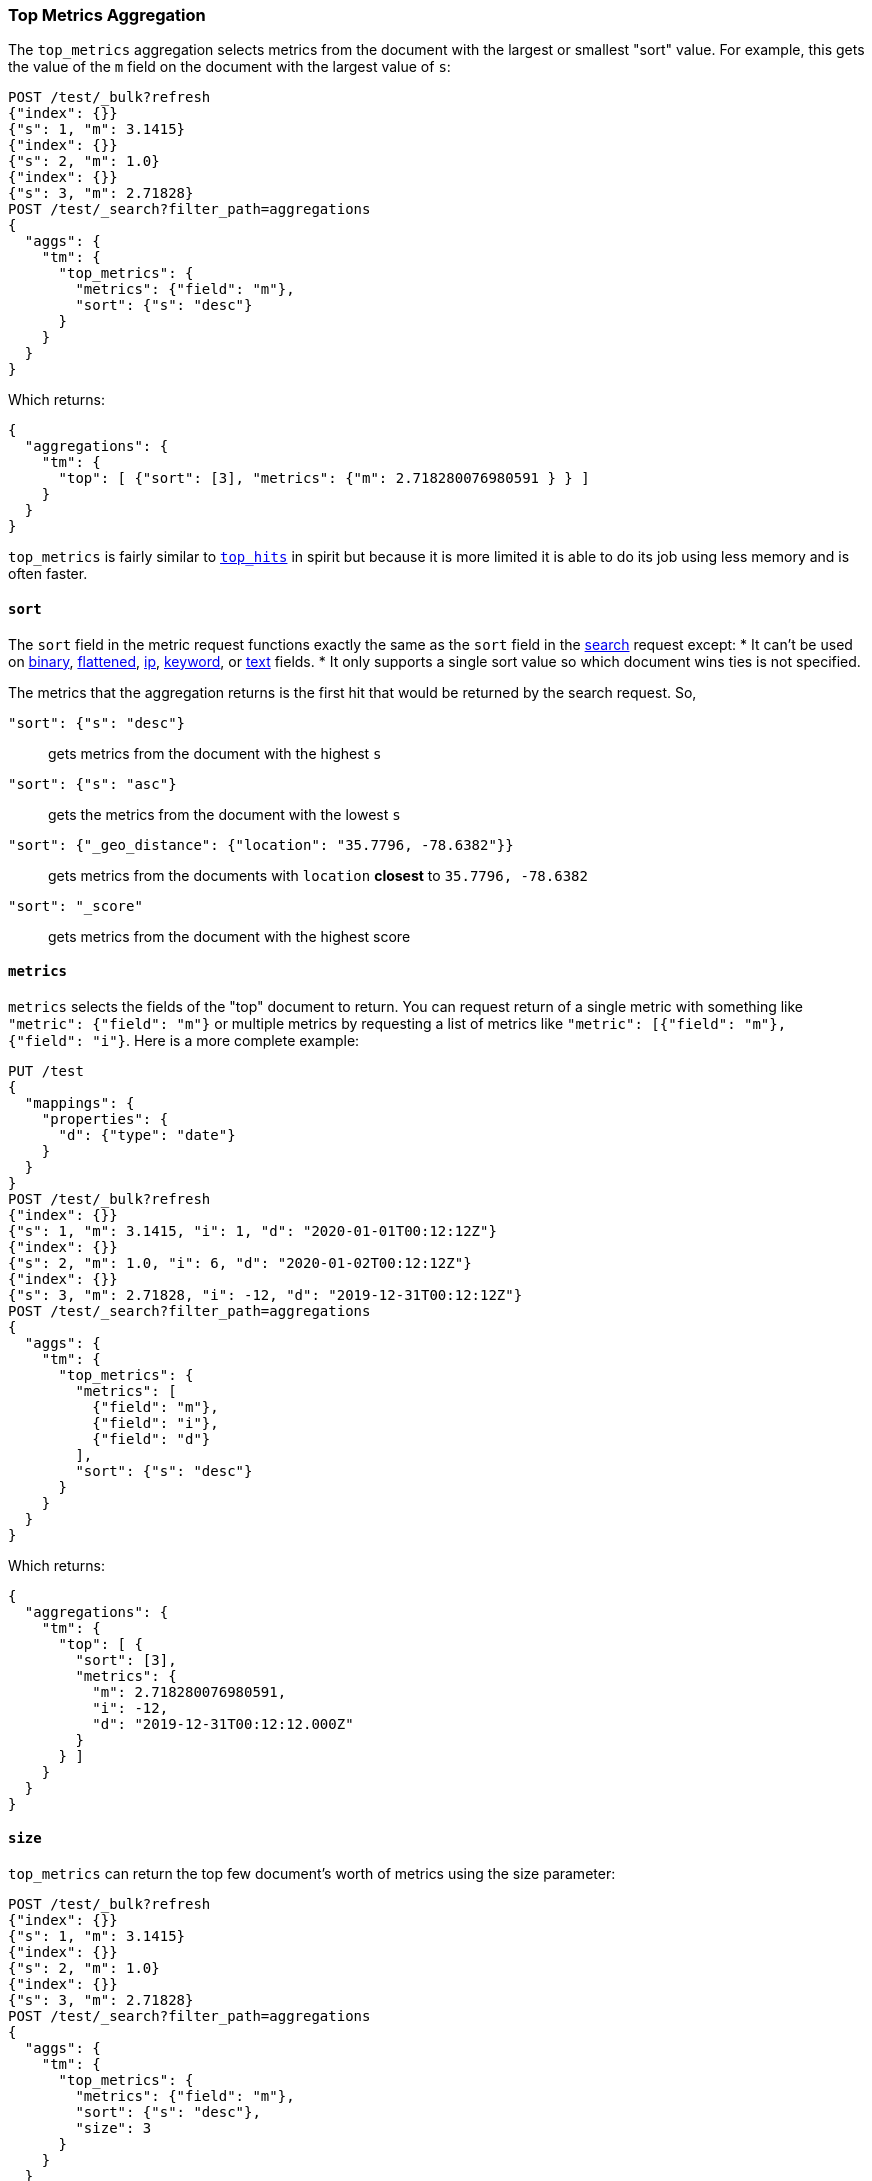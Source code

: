 [role="xpack"]
[testenv="basic"]
[[search-aggregations-metrics-top-metrics]]
=== Top Metrics Aggregation

The `top_metrics` aggregation selects metrics from the document with the largest or smallest "sort"
value. For example, this gets the value of the `m` field on the document with the largest value of `s`:

[source,console,id=search-aggregations-metrics-top-metrics-simple]
----
POST /test/_bulk?refresh
{"index": {}}
{"s": 1, "m": 3.1415}
{"index": {}}
{"s": 2, "m": 1.0}
{"index": {}}
{"s": 3, "m": 2.71828}
POST /test/_search?filter_path=aggregations
{
  "aggs": {
    "tm": {
      "top_metrics": {
        "metrics": {"field": "m"},
        "sort": {"s": "desc"}
      }
    }
  }
}
----

Which returns:

[source,js]
----
{
  "aggregations": {
    "tm": {
      "top": [ {"sort": [3], "metrics": {"m": 2.718280076980591 } } ]
    }
  }
}
----
// TESTRESPONSE

`top_metrics` is fairly similar to <<search-aggregations-metrics-top-hits-aggregation, `top_hits`>>
in spirit but because it is more limited it is able to do its job using less memory and is often
faster.

==== `sort`

The `sort` field in the metric request functions exactly the same as the `sort` field in the
<<request-body-search-sort, search>> request except:
* It can't be used on <<binary,binary>>, <<flattened,flattened>>, <<ip,ip>>,
<<keyword,keyword>>, or <<text,text>> fields.
* It only supports a single sort value so which document wins ties is not specified.

The metrics that the aggregation returns is the first hit that would be returned by the search
request. So,

`"sort": {"s": "desc"}`:: gets metrics from the document with the highest `s`
`"sort": {"s": "asc"}`:: gets the metrics from the document with the lowest `s`
`"sort": {"_geo_distance": {"location": "35.7796, -78.6382"}}`::
  gets metrics from the documents with `location` *closest* to `35.7796, -78.6382`
`"sort": "_score"`:: gets metrics from the document with the highest score

==== `metrics`

`metrics` selects the fields of the "top" document to return. You can request return
of a single metric with something like `"metric": {"field": "m"}` or multiple
metrics by requesting a list of metrics like `"metric": [{"field": "m"}, {"field": "i"}`.
Here is a more complete example:

[source,console,id=search-aggregations-metrics-top-metrics-list-of-metrics]
----
PUT /test
{
  "mappings": {
    "properties": {
      "d": {"type": "date"}
    }
  }
}
POST /test/_bulk?refresh
{"index": {}}
{"s": 1, "m": 3.1415, "i": 1, "d": "2020-01-01T00:12:12Z"}
{"index": {}}
{"s": 2, "m": 1.0, "i": 6, "d": "2020-01-02T00:12:12Z"}
{"index": {}}
{"s": 3, "m": 2.71828, "i": -12, "d": "2019-12-31T00:12:12Z"}
POST /test/_search?filter_path=aggregations
{
  "aggs": {
    "tm": {
      "top_metrics": {
        "metrics": [
          {"field": "m"},
          {"field": "i"},
          {"field": "d"}
        ],
        "sort": {"s": "desc"}
      }
    }
  }
}
----

Which returns:

[source,js]
----
{
  "aggregations": {
    "tm": {
      "top": [ {
        "sort": [3],
        "metrics": {
          "m": 2.718280076980591,
          "i": -12,
          "d": "2019-12-31T00:12:12.000Z"
        }
      } ]
    }
  }
}
----
// TESTRESPONSE

==== `size`

`top_metrics` can return the top few document's worth of metrics using the size parameter:

[source,console,id=search-aggregations-metrics-top-metrics-size]
----
POST /test/_bulk?refresh
{"index": {}}
{"s": 1, "m": 3.1415}
{"index": {}}
{"s": 2, "m": 1.0}
{"index": {}}
{"s": 3, "m": 2.71828}
POST /test/_search?filter_path=aggregations
{
  "aggs": {
    "tm": {
      "top_metrics": {
        "metrics": {"field": "m"},
        "sort": {"s": "desc"},
        "size": 3
      }
    }
  }
}
----

Which returns:

[source,js]
----
{
  "aggregations": {
    "tm": {
      "top": [
        {"sort": [3], "metrics": {"m": 2.718280076980591 } },
        {"sort": [2], "metrics": {"m": 1.0 } },
        {"sort": [1], "metrics": {"m": 3.1414999961853027 } }
      ]
    }
  }
}
----
// TESTRESPONSE

The default `size` is 1. The maximum default size is `10` because the aggregation's
working storage is "dense", meaning we allocate `size` slots for every bucket. `10`
is a *very* conservative default maximum and you can raise it if you need to by
changing the `top_metrics_max_size` index setting. But know that large sizes can
take a fair bit of memory, especially if they are inside of an aggregation which
makes many buckes like a large
<<search-aggregations-metrics-top-metrics-example-terms, terms aggregation>>. If
you till want to raise it, use something like:

[source,console]
----
PUT /test/_settings
{
  "top_metrics_max_size": 100
}
----
// TEST[continued]

NOTE: If `size` is more than `1` the `top_metrics` aggregation can't be the *target* of a sort.

==== Examples

[[search-aggregations-metrics-top-metrics-example-terms]]
===== Use with terms

This aggregation should be quite useful inside of <<search-aggregations-bucket-terms-aggregation, `terms`>>
aggregation, to, say, find the last value reported by each server.

[source,console,id=search-aggregations-metrics-top-metrics-terms]
----
PUT /node
{
  "mappings": {
    "properties": {
      "ip": {"type": "ip"},
      "date": {"type": "date"}
    }
  }
}
POST /node/_bulk?refresh
{"index": {}}
{"ip": "192.168.0.1", "date": "2020-01-01T01:01:01", "m": 1}
{"index": {}}
{"ip": "192.168.0.1", "date": "2020-01-01T02:01:01", "m": 2}
{"index": {}}
{"ip": "192.168.0.2", "date": "2020-01-01T02:01:01", "m": 3}
POST /node/_search?filter_path=aggregations
{
  "aggs": {
    "ip": {
      "terms": {
        "field": "ip"
      },
      "aggs": {
        "tm": {
          "top_metrics": {
            "metrics": {"field": "m"},
            "sort": {"date": "desc"}
          }
        }
      }
    }
  }
}
----

Which returns:

[source,js]
----
{
  "aggregations": {
    "ip": {
      "buckets": [
        {
          "key": "192.168.0.1",
          "doc_count": 2,
          "tm": {
            "top": [ {"sort": ["2020-01-01T02:01:01.000Z"], "metrics": {"m": 2 } } ]
          }
        },
        {
          "key": "192.168.0.2",
          "doc_count": 1,
          "tm": {
            "top": [ {"sort": ["2020-01-01T02:01:01.000Z"], "metrics": {"m": 3 } } ]
          }
        }
      ],
      "doc_count_error_upper_bound": 0,
      "sum_other_doc_count": 0
    }
  }
}
----
// TESTRESPONSE

Unlike `top_hits`, you can sort buckets by the results of this metric:

[source,console]
----
POST /node/_search?filter_path=aggregations
{
  "aggs": {
    "ip": {
      "terms": {
        "field": "ip",
        "order": {"tm.m": "desc"}
      },
      "aggs": {
        "tm": {
          "top_metrics": {
            "metrics": {"field": "m"},
            "sort": {"date": "desc"}
          }
        }
      }
    }
  }
}
----
// TEST[continued]

Which returns:

[source,js]
----
{
  "aggregations": {
    "ip": {
      "buckets": [
        {
          "key": "192.168.0.2",
          "doc_count": 1,
          "tm": {
            "top": [ {"sort": ["2020-01-01T02:01:01.000Z"], "metrics": {"m": 3 } } ]
          }
        },
        {
          "key": "192.168.0.1",
          "doc_count": 2,
          "tm": {
            "top": [ {"sort": ["2020-01-01T02:01:01.000Z"], "metrics": {"m": 2 } } ]
          }
        }
      ],
      "doc_count_error_upper_bound": 0,
      "sum_other_doc_count": 0
    }
  }
}
----
// TESTRESPONSE

===== Mixed sort types

Sorting `top_metrics` by a field that has different types across different
indices producs somewhat suprising results: floating point fields are
always sorted independantly of whole numbered fields.

[source,console,id=search-aggregations-metrics-top-metrics-mixed-sort]
----
POST /test/_bulk?refresh
{"index": {"_index": "test1"}}
{"s": 1, "m": 3.1415}
{"index": {"_index": "test1"}}
{"s": 2, "m": 1}
{"index": {"_index": "test2"}}
{"s": 3.1, "m": 2.71828}
POST /test*/_search?filter_path=aggregations
{
  "aggs": {
    "tm": {
      "top_metrics": {
        "metrics": {"field": "m"},
        "sort": {"s": "asc"}
      }
    }
  }
}
----

Which returns:

[source,js]
----
{
  "aggregations": {
    "tm": {
      "top": [ {"sort": [3.0999999046325684], "metrics": {"m": 2.718280076980591 } } ]
    }
  }
}
----
// TESTRESPONSE

While this is better than an error it *probably* isn't what you were going for.
While it does lose some precision, you can explictly cast the whole number
fields to floating points with something like:

[source,console]
----
POST /test*/_search?filter_path=aggregations
{
  "aggs": {
    "tm": {
      "top_metrics": {
        "metrics": {"field": "m"},
        "sort": {"s": {"order": "asc", "numeric_type": "double"}}
      }
    }
  }
}
----
// TEST[continued]

Which returns the much more expected:

[source,js]
----
{
  "aggregations": {
    "tm": {
      "top": [ {"sort": [1.0], "metrics": {"m": 3.1414999961853027 } } ]
    }
  }
}
----
// TESTRESPONSE

